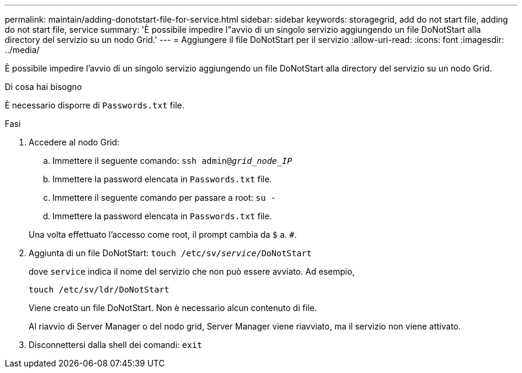 ---
permalink: maintain/adding-donotstart-file-for-service.html 
sidebar: sidebar 
keywords: storagegrid, add do not start file, adding do not start file, service 
summary: 'È possibile impedire l"avvio di un singolo servizio aggiungendo un file DoNotStart alla directory del servizio su un nodo Grid.' 
---
= Aggiungere il file DoNotStart per il servizio
:allow-uri-read: 
:icons: font
:imagesdir: ../media/


[role="lead"]
È possibile impedire l'avvio di un singolo servizio aggiungendo un file DoNotStart alla directory del servizio su un nodo Grid.

.Di cosa hai bisogno
È necessario disporre di `Passwords.txt` file.

.Fasi
. Accedere al nodo Grid:
+
.. Immettere il seguente comando: `ssh admin@_grid_node_IP_`
.. Immettere la password elencata in `Passwords.txt` file.
.. Immettere il seguente comando per passare a root: `su -`
.. Immettere la password elencata in `Passwords.txt` file.


+
Una volta effettuato l'accesso come root, il prompt cambia da `$` a. `#`.

. Aggiunta di un file DoNotStart: `touch /etc/sv/_service_/DoNotStart`
+
dove `service` indica il nome del servizio che non può essere avviato. Ad esempio,

+
[listing]
----
touch /etc/sv/ldr/DoNotStart
----
+
Viene creato un file DoNotStart. Non è necessario alcun contenuto di file.

+
Al riavvio di Server Manager o del nodo grid, Server Manager viene riavviato, ma il servizio non viene attivato.

. Disconnettersi dalla shell dei comandi: `exit`

